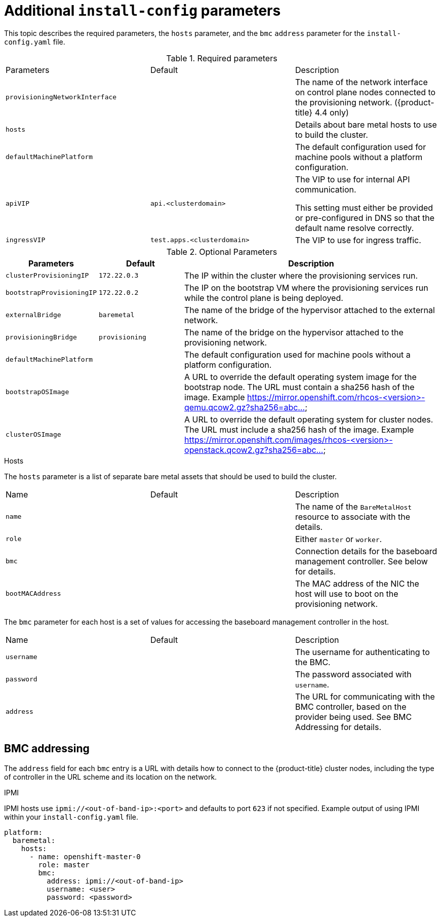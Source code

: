 // Module included in the following assemblies:
//
// * installing/installing_bare_metal_ipi/ipi-install-installation-workflow.adoc

[id="additional-install-config-parameters_{context}"]
= Additional `install-config` parameters

This topic describes the required parameters, the `hosts` parameter,
and the `bmc` `address` parameter for the `install-config.yaml` file.

.Required parameters

|===
|Parameters |Default |Description
| `provisioningNetworkInterface` |  | The name of the network interface on control plane nodes connected to the
provisioning network. ({product-title} 4.4 only)
| `hosts` |  | Details about bare metal hosts to use to build the cluster.
| `defaultMachinePlatform` | | The default configuration used for machine pools without a platform configuration.
| `apiVIP` | `api.<clusterdomain>` | The VIP to use for internal API communication.

This setting must either be provided or pre-configured in DNS so that the
default name resolve correctly.
| `ingressVIP` | `test.apps.<clusterdomain>` | The VIP to use for ingress traffic.

ifeval::[{release} < 4.5]
This setting must either be provided or pre-configured in DNS so that the
default name resolve correctly.
|`dnsVIP` | | The VIP to use for internal DNS communication.

This setting has no default and must always be provided.
endif::[]
|===

[cols="1,1,3", options="header"]
.Optional Parameters
|===
|Parameters
|Default
|Description

ifeval::[{release} > 4.3]
|`provisioningDHCPExternal`
| false
|Defines if external DHCP will be used or the one configured by installer

|`provisioningDHCPRange`
| `172.22.0.10,172.22.0.100`
|Defines the IP range to use for hosts on the provisioning network.

|`provisioningNetworkCIDR`
| `172.22.0.0/24`
| The CIDR for the network to use for provisioning.
endif::[]

| `clusterProvisioningIP`
| `172.22.0.3`
| The IP within the cluster where the provisioning services run.

| `bootstrapProvisioningIP`
| `172.22.0.2`
| The IP on the bootstrap VM where the provisioning services run while the
control plane is being deployed.

| `externalBridge`
| `baremetal`
| The name of the bridge of the hypervisor attached to the external network.

| `provisioningBridge`
| `provisioning`
| The name of the bridge on the hypervisor attached to the provisioning network.

| `defaultMachinePlatform`
|
| The default configuration used for machine pools without a platform
configuration.

| `bootstrapOSImage`
|
| A URL to override the default operating system image for the bootstrap node.
The URL must contain a sha256 hash of the image.
Example https://mirror.openshift.com/rhcos-<version>-qemu.qcow2.gz?sha256=abc...

| `clusterOSImage`
|
| A URL to override the default operating system for cluster nodes.
The URL must include a sha256 hash of the image.
Example https://mirror.openshift.com/images/rhcos-<version>-openstack.qcow2.gz?sha256=abc...

|===

.Hosts

The `hosts` parameter is a list of separate bare metal assets that
should be used to build the cluster.

|===
|Name |Default |Description
| `name` |  | The name of the `BareMetalHost` resource to associate with the details.
| `role` |  | Either `master` or `worker`.
| `bmc` | | Connection details for the baseboard management controller. See below for details.
| `bootMACAddress` |  | The MAC address of the NIC the host will use to boot on the provisioning network.
|===

The `bmc` parameter for each host is a set of values for accessing the
baseboard management controller in the host.

|===
|Name |Default |Description
| `username` |  | The username for authenticating to the BMC.
| `password` |  | The password associated with `username`.
| `address` | | The URL for communicating with the BMC controller, based on the provider being used.
See BMC Addressing for details.
|===

== BMC addressing

The `address` field for each `bmc` entry is a URL with details how to
connect to the {product-title} cluster nodes, including the type of
controller in the URL scheme and its location on the network.

.IPMI

IPMI hosts use `ipmi://<out-of-band-ip>:<port>` and defaults to port
`623` if not specified. Example output of using IPMI within your
`install-config.yaml` file.

----
platform:
  baremetal:
    hosts:
      - name: openshift-master-0
        role: master
        bmc:
          address: ipmi://<out-of-band-ip>
          username: <user>
          password: <password>
----

ifeval::[{release} > 4.4]

.RedFish

For RedFish, use `redfish://` (or `redfish+http://` to disable TLS).
The hostname (or IP address) and the path to the system ID are both
required. Example output of using RedFish within your
`install-config.yaml` file.

----
platform:
  baremetal:
    hosts:
      - name: openshift-master-0
        role: master
        bmc:
          address: redfish://<out-of-band-ip>/redfish/v1/Systems/1
          username: <user>
          password: <password>
----

While it is recommended to have a certificate of authority for your
out of band management addresses, if using self-signed certificates
ensure to include an additional parameter of
`disableCertificateVerification: True`. Example output of using
RedFish with `disableCertificateVerification: True`
within your `install-config.yaml` file.

----
platform:
  baremetal:
    hosts:
      - name: openshift-master-0
        role: master
        bmc:
          address: redfish://<out-of-band-ip>/redfish/v1/Systems/1
          username: <user>
          password: <password>
          disableCertificateVerification: True
----

NOTE: Currently RedFish is only supported on HPE hardware for IPI on
Bare metal deployments. We are working with other vendors to enable
RedFish capabilities across the board.

.RedFish Virtual Media

For RedFish virtual media, use `redfish-virtualmedia://`

Example output of using RedFish Virtual Media
within your `install-config.yaml` file.

----
platform:
  baremetal:
    hosts:
      - name: openshift-master-0
        role: master
        bmc:
          address: redfish-virtualmedia://<out-of-band-ip>/redfish/v1/Systems/1
          username: <user>
          password: <password>
----

NOTE: Currently RedFish is only supported on HPE hardware for IPI on
Bare metal deployments. We are working with other vendors to enable
RedFish capabilities across the board.

endif::[]
